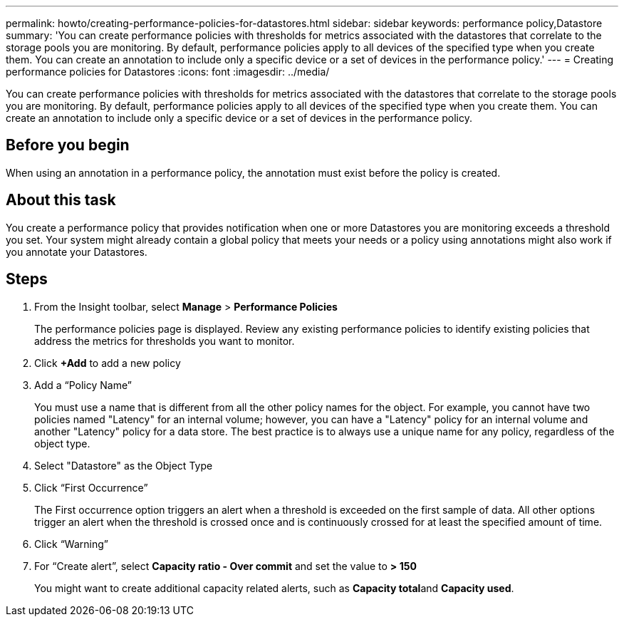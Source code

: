 ---
permalink: howto/creating-performance-policies-for-datastores.html
sidebar: sidebar
keywords: performance policy,Datastore
summary: 'You can create performance policies with thresholds for metrics associated with the datastores that correlate to the storage pools you are monitoring. By default, performance policies apply to all devices of the specified type when you create them. You can create an annotation to include only a specific device or a set of devices in the performance policy.'
---
= Creating performance policies for Datastores
:icons: font
:imagesdir: ../media/

[.lead]
You can create performance policies with thresholds for metrics associated with the datastores that correlate to the storage pools you are monitoring. By default, performance policies apply to all devices of the specified type when you create them. You can create an annotation to include only a specific device or a set of devices in the performance policy.

== Before you begin

When using an annotation in a performance policy, the annotation must exist before the policy is created.

== About this task

You create a performance policy that provides notification when one or more Datastores you are monitoring exceeds a threshold you set. Your system might already contain a global policy that meets your needs or a policy using annotations might also work if you annotate your Datastores.

== Steps

. From the Insight toolbar, select *Manage* > *Performance Policies*
+
The performance policies page is displayed. Review any existing performance policies to identify existing policies that address the metrics for thresholds you want to monitor.

. Click *+Add* to add a new policy
. Add a "`Policy Name`"
+
You must use a name that is different from all the other policy names for the object. For example, you cannot have two policies named "Latency" for an internal volume; however, you can have a "Latency" policy for an internal volume and another "Latency" policy for a data store. The best practice is to always use a unique name for any policy, regardless of the object type.

. Select "Datastore" as the Object Type
. Click "`First Occurrence`"
+
The First occurrence option triggers an alert when a threshold is exceeded on the first sample of data. All other options trigger an alert when the threshold is crossed once and is continuously crossed for at least the specified amount of time.

. Click "`Warning`"
. For "`Create alert`", select *Capacity ratio - Over commit* and set the value to *> 150*
+
You might want to create additional capacity related alerts, such as **Capacity total**and *Capacity used*.
